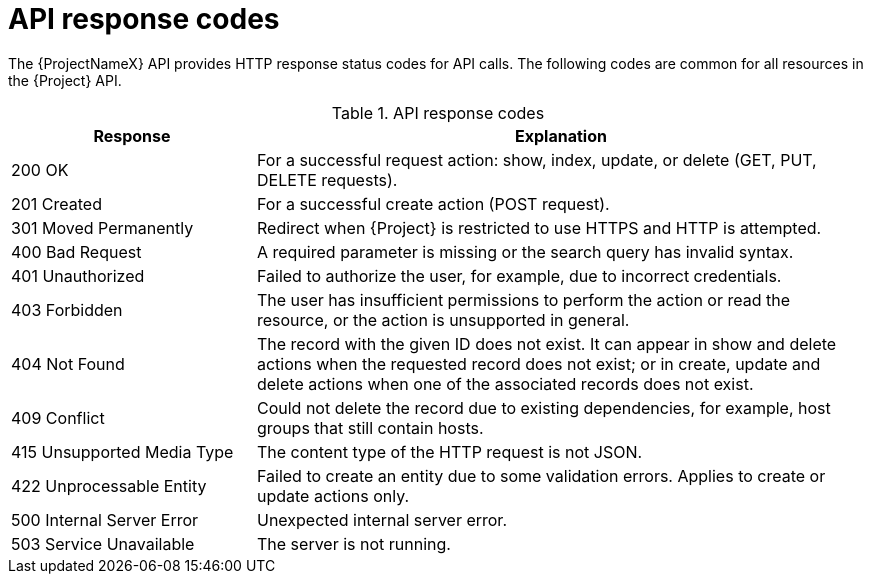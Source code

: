 [id="api-response_codes"]
= API response codes

The {ProjectNameX} API provides HTTP response status codes for API calls.
The following codes are common for all resources in the {Project} API.

.API response codes
[cols="2,5" options="header"]
|====
|Response |Explanation
|200 OK |For a successful request action: show, index, update, or delete (GET, PUT, DELETE requests).
|201 Created |For a successful create action (POST request).
|301 Moved Permanently |Redirect when {Project} is restricted to use HTTPS and HTTP is attempted.
|400 Bad Request |A required parameter is missing or the search query has invalid syntax.
|401 Unauthorized |Failed to authorize the user, for example, due to incorrect credentials.
|403 Forbidden |The user has insufficient permissions to perform the action or read the resource, or the action is unsupported in general.
|404 Not Found |The record with the given ID does not exist.
It can appear in show and delete actions when the requested record does not exist; or in create, update and delete actions when one of the associated records does not exist.
|409 Conflict |Could not delete the record due to existing dependencies, for example, host groups that still contain hosts.
|415 Unsupported Media Type |The content type of the HTTP request is not JSON.
|422 Unprocessable Entity |Failed to create an entity due to some validation errors.
Applies to create or update actions only.
|500 Internal Server Error |Unexpected internal server error.
|503 Service Unavailable |The server is not running.
|====

